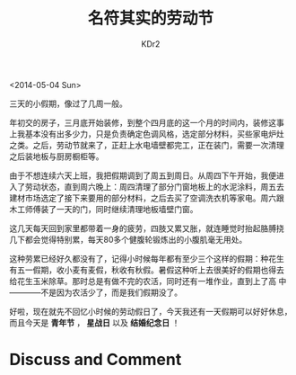 # -*- mode: org; mode: auto-fill -*-
#+TITLE: 名符其实的劳动节
#+AUTHOR: KDr2

#+OPTIONS: toc:nil
#+OPTIONS: num:nil

#+BEGIN: inc-file :file "common.inc.org"
#+END:
#+CALL: dynamic-header() :results raw
#+CALL: meta-keywords(kws='("劳动节")) :results raw

<2014-05-04 Sun>

三天的小假期，像过了几周一般。

年初交的房子，三月底开始装修，到整个四月底的这一个月的时间内，装修这事
上我基本没有出多少力，只是负责确定色调风格，选定部分材料，买些家电炉灶
之类。之后，劳动节就来了，正赶上水电墙壁都完工，正在装门，需要一次清理
之后装地板与厨房橱柜等。

由于不想连续六天上班，我把假期调到了周五到周日。从周四下午开始，我便进
入了劳动状态，直到周六晚上：周四清理了部分门窗地板上的水泥涂料，周五去
建材市场选定了接下来要用的部分材料，之后去买了空调洗衣机等家电。周六跟
木工师傅装了一天的门，同时继续清理地板墙壁门窗。

这几天每天回到家里都带着一身的疲劳，四肢又累又胀，就连睡觉时抬起胳膊挠
几下都会觉得特别累，每天80多个健腹轮锻炼出的小腹肌毫无用处。

这种劳累已经好久都没有了，记得小时候每年都有至少三个这样的假期：种花生
有五一假期，收小麦有麦假，秋收有秋假。暑假这种听上去很美好的假期也得去
给花生玉米除草。那时总是有做不完的农活，同时还有一堆作业，直到上了高
中————不是因为农活少了，而是我们假期没了。

好啦，现在就先不回忆小时候的劳动假日了，今天我还有一天假期可以好好休息，
而且今天是 *青年节* ， *星战日* 以及 *结婚纪念日* ！

# ----
#+BEGIN: inc-file :file "gad.inc.org"
#+END

* Discuss and Comment
  #+BEGIN: inc-file :file "disqus.inc.org"
  #+END:

